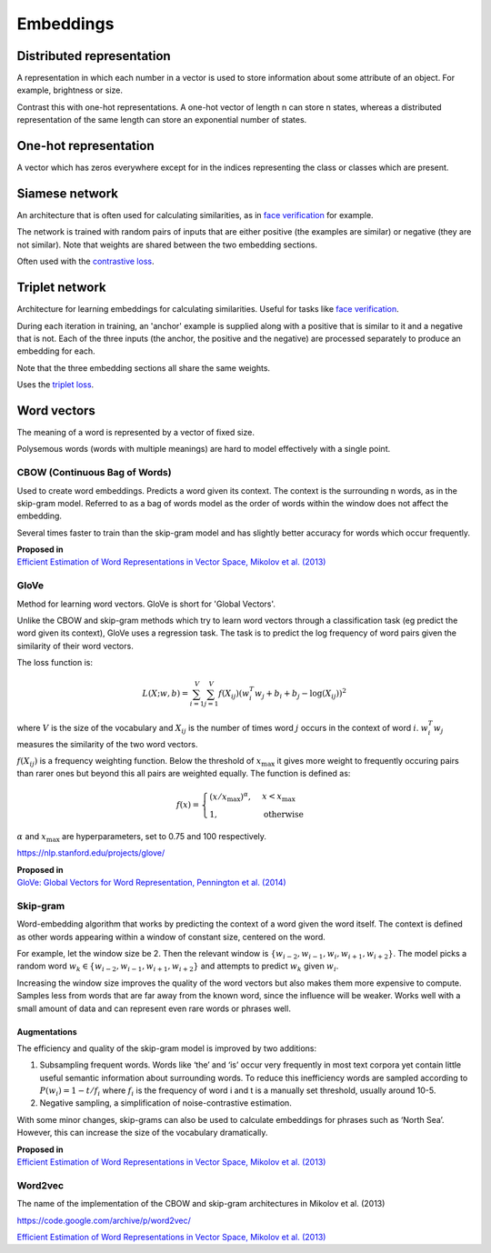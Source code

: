 ''''''''''''
Embeddings
''''''''''''

""""""""""""""""""""""""""""""""""""
Distributed representation
""""""""""""""""""""""""""""""""""""
A representation in which each number in a vector is used to store information about some attribute of an object. For example, brightness or size.

Contrast this with one-hot representations. A one-hot vector of length n can store n states, whereas a distributed representation of the same length can store an exponential number of states.

""""""""""""""""""""""""
One-hot representation
""""""""""""""""""""""""
A vector which has zeros everywhere except for in the indices representing the class or classes which are present.

""""""""""""""""""""""""
Siamese network
""""""""""""""""""""""""
An architecture that is often used for calculating similarities, as in `face verification <https://ml-compiled.readthedocs.io/en/latest/computer_vision.html#face-verification>`_ for example.

The network is trained with random pairs of inputs that are either positive (the examples are similar) or negative (they are not similar). Note that weights are shared between the two embedding sections.

.. image:: ../img/siamese.png
  :align: center
  :scale: 50%

Often used with the `contrastive loss <https://ml-compiled.readthedocs.io/en/latest/loss_functions.html#contrastive-loss>`_.

""""""""""""""""""""""""
Triplet network
""""""""""""""""""""""""
Architecture for learning embeddings for calculating similarities. Useful for tasks like `face verification <https://ml-compiled.readthedocs.io/en/latest/computer_vision.html#face-verification>`_.

During each iteration in training, an 'anchor' example is supplied along with a positive that is similar to it and a negative that is not. Each of the three inputs (the anchor, the positive and the negative) are processed separately to produce an embedding for each. 

.. image:: ../img/triplet.png
  :align: center
  :scale: 50%
  
Note that the three embedding sections all share the same weights. 

Uses the `triplet loss <https://ml-compiled.readthedocs.io/en/latest/loss_functions.html#triplet-loss>`_.

"""""""""""""
Word vectors
"""""""""""""
The meaning of a word is represented by a vector of fixed size.

Polysemous words (words with multiple meanings) are hard to model effectively with a single point.

CBOW (Continuous Bag of Words)
-----------------------------------
Used to create word embeddings. Predicts a word given its context. The context is the surrounding n words, as in the skip-gram model. Referred to as a bag of words model as the order of words within the window does not affect the embedding. 

Several times faster to train than the skip-gram model and has slightly better accuracy for words which occur frequently.

| **Proposed in**
| `Efficient Estimation of Word Representations in Vector Space, Mikolov et al. (2013) <https://arxiv.org/abs/1301.3781>`_

GloVe
------
Method for learning word vectors. GloVe is short for 'Global Vectors'.

Unlike the CBOW and skip-gram methods which try to learn word vectors through a classification task (eg predict the word given its context), GloVe uses a regression task. The task is to predict the log frequency of word pairs given the similarity of their word vectors.

The loss function is:

.. math::

  L(X;w,b) = \sum_{i=1}^V \sum_{j=1}^V f(X_{ij}) (w_i^T w_j + b_i + b_j - \log(X_{ij}))^2
  
where :math:`V` is the size of the vocabulary and :math:`X_{ij}` is the number of times word :math:`j` occurs in the context of word :math:`i`. :math:`w_i^T w_j` measures the similarity of the two word vectors.

:math:`f(X_{ij})` is a frequency weighting function. Below the threshold of :math:`x_\text{max}` it gives more weight to frequently occuring pairs than rarer ones but beyond this all pairs are weighted equally. The function is defined as:

.. math::

  f(x) = 
        \begin{cases}
            (x/x_\text{max})^\alpha, & x < x_\text{max} \\
            1, & \text{otherwise}
        \end{cases}
        
:math:`\alpha` and :math:`x_\text{max}` are hyperparameters, set to 0.75 and 100 respectively.

https://nlp.stanford.edu/projects/glove/

| **Proposed in**
| `GloVe: Global Vectors for Word Representation, Pennington et al. (2014) <https://www.aclweb.org/anthology/D14-1162>`_

Skip-gram
-----------
Word-embedding algorithm that works by predicting the context of a word given the word itself. The context is defined as other words appearing within a window of constant size, centered on the word.

For example, let the window size be 2. Then the relevant window is :math:`\{w_{i-2}, w_{i-1},w_i,w_{i+1},w_{i+2}\}`. The model picks a random word :math:`w_k \in \{w_{i-2},w_{i-1},w_{i+1},w_{i+2}\}` and attempts to predict :math:`w_k` given :math:`w_i`.

Increasing the window size improves the quality of the word vectors but also makes them more expensive to compute. Samples less from words that are far away from the known word, since the influence will be weaker. Works well with a small amount of data and can represent even rare words or phrases well.

Augmentations
__________________
The efficiency and quality of the skip-gram model is improved by two additions:

1. Subsampling frequent words. Words like ‘the’ and ‘is’ occur very frequently in most text corpora yet contain little useful semantic information about surrounding words. To reduce this inefficiency words are sampled according to :math:`P(w_i)=1-t/f_i` where :math:`f_i` is the frequency of word i and t is a manually set threshold, usually around 10-5.

2. Negative sampling, a simplification of noise-contrastive estimation.

With some minor changes, skip-grams can also be used to calculate embeddings for phrases such as ‘North Sea’. However, this can increase the size of the vocabulary dramatically.

| **Proposed in**
| `Efficient Estimation of Word Representations in Vector Space, Mikolov et al. (2013) <https://arxiv.org/abs/1301.3781>`_

Word2vec
---------
The name of the implementation of the CBOW and skip-gram architectures in Mikolov et al. (2013)

https://code.google.com/archive/p/word2vec/

`Efficient Estimation of Word Representations in Vector Space, Mikolov et al. (2013) <https://arxiv.org/abs/1301.3781>`_



